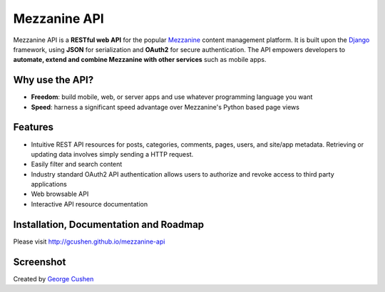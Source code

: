 =============
Mezzanine API
=============

.. image:: https://img.shields.io/pypi/v/mezzanine-api.svg
   :target: `PyPi`_
.. image:: https://travis-ci.org/gcushen/mezzanine-api.svg?branch=master
   :target: https://travis-ci.org/gcushen/mezzanine-api
.. image:: https://img.shields.io/pypi/l/mezzanine-api.svg
   :target: `PyPi`_
.. image:: https://badges.gitter.im/gcushen/mezzanine-api.svg
   :target: https://gitter.im/gcushen/mezzanine-api?utm_source=badge&utm_medium=badge&utm_campaign=pr-badge

Mezzanine API is a **RESTful web API** for the popular `Mezzanine`_ content management platform.
It is built upon the `Django`_ framework, using **JSON** for serialization and **OAuth2** for secure authentication.
The API empowers developers to **automate, extend and combine Mezzanine with other services** such as mobile apps.

Why use the API?
================
* **Freedom**: build mobile, web, or server apps and use whatever programming language you want
* **Speed**: harness a significant speed advantage over Mezzanine's Python based page views

Features
========
* Intuitive REST API resources for posts, categories, comments, pages, users, and site/app metadata. Retrieving or updating data involves simply sending a HTTP request.
* Easily filter and search content
* Industry standard OAuth2 API authentication allows users to authorize and revoke access to third party applications
* Web browsable API
* Interactive API resource documentation

Installation, Documentation and Roadmap
=======================================
Please visit http://gcushen.github.io/mezzanine-api

Screenshot
==========
.. image:: http://gcushen.github.io/mezzanine-api/img/api_resources_scaled.png

Created by `George Cushen <https://twitter.com/GeorgeCushen>`_

.. _`Mezzanine`: http://mezzanine.jupo.org/
.. _`Django`: http://djangoproject.com/
.. _`Django Rest Framework`: http://www.django-rest-framework.org/
.. _`pip`: http://www.pip-installer.org/
.. _`PyPi`: https://pypi.python.org/pypi/mezzanine-api
.. _`GitHub`: https://github.com/gcushen/mezzanine-api
.. _`GitHub issue tracker`: https://github.com/gcushen/mezzanine-api/issues
.. _`mezzanine-users`: http://groups.google.com/group/mezzanine-users/topics


